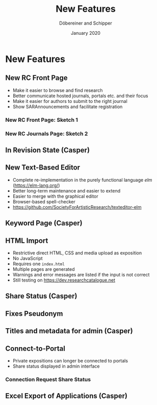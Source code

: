 #+REVEAL_THEME: white
#+REVEAL_EXTRA_CSS: style.css
#+DATE: January 2020
#+TITLE: New Features
#+AUTHOR: Döbereiner and Schipper
#+OPTIONS: toc:nil
#+OPTIONS: timestamp:nil
#+OPTIONS: num:nil
#+LANGUAGE: en
#+REVEAL_PLUGINS: (highlight)


* New Features
** New RC Front Page
- Make it easier to browse and find research
- Better communicate hosted journals, portals etc. and their focus
- Make it easier for authors to submit to the right journal
- Show SARAnnouncements and facilitate registration
*** New RC Front Page: Sketch 1
[[./media/mockup1.png]]
*** New RC Journals Page: Sketch 2
[[./media/mockup2.png]]
** In Revision State (Casper)
** New Text-Based Editor
- Complete re-implementation in the purely functional language /elm/ (https://elm-lang.org/)
- Better long-term maintenance and easier to extend
- Easier to merge with the graphical editor
- Browser-based spell-checker
- https://github.com/SocietyForArtisticResearch/texteditor-elm
** Keyword Page (Casper)
** HTML Import
- Restrictive direct HTML, CSS and media upload as exposition
- No JavaScript
- Requires one =index.html=
- Multiple pages are generated
- Warnings and error messages are listed if the input is not correct
- Still testing on https://dev.researchcatalogue.net
** Share Status (Casper)
** Fixes Pseudonym 
[[./media/pseudonym.png]]
** Titles and metadata for admin (Casper)
** Connect-to-Portal 
- Private expositions can longer be connected to portals
- Share status displayed in admin interface
*** Connection Request Share Status
[[./media/connect_share.png]]
** Excel Export of Applications (Casper)
